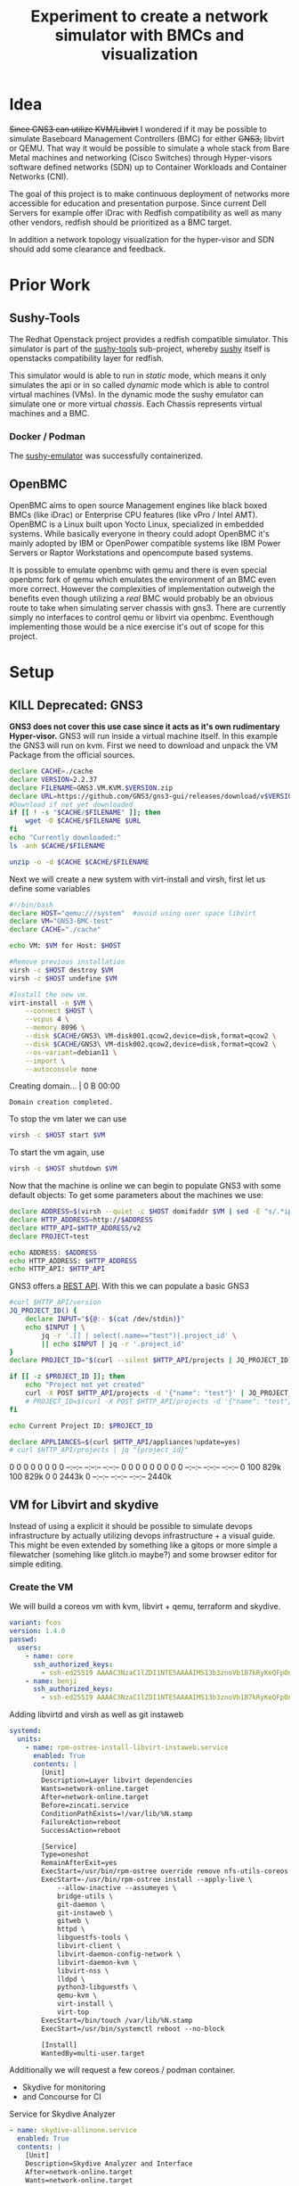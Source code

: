 #+title: Experiment to create a network simulator with BMCs and visualization
* Idea
+Since GNS3 can utilize KVM/Libvirt+ I wondered if it may be possible to simulate
Baseboard Management Controllers (BMC) for either +GNS3,+ libvirt or QEMU. That way it
would be possible to simulate a whole stack from Bare Metal machines and
networking (Cisco Switches) through Hyper-visors software defined networks (SDN)
up to Container Workloads and Container Networks (CNI).

The goal of this project is to make continuous deployment of networks more
accessible for education and presentation purpose. Since current Dell Servers
for example offer iDrac with Redfish compatibility as well as many other
vendors, redfish should be prioritized as a BMC target.

In addition a network topology visualization for the hyper-visor and SDN should
add some clearance and feedback.
* Prior Work
** Sushy-Tools
The Redhat Openstack project provides a redfish compatible simulator. This
simulator is part of the [[https://github.com/openstack/sushy-tools][sushy-tools]] sub-project, whereby [[https://docs.openstack.org/sushy/latest/][sushy]] itself is
openstacks compatibility layer for redfish.

This simulator would is able to run in /static/ mode, which means it only
simulates the api or in so called /dynamic/ mode which is able to control
virtual machines (VMs). In the dynamic mode the sushy emulator can simulate one
or more virtual /chassis/. Each Chassis represents virtual machines and a BMC.
*** Docker / Podman
The [[https://github.com/mwhahaha/sushy-emulator][sushy-emulator]] was successfully containerized.
** OpenBMC
OpenBMC aims to open source Management engines like black boxed BMCs (like iDrac)
or Enterprise CPU features (like vPro / Intel AMT). OpenBMC is a Linux built
upon Yocto Linux, specialized in embedded systems. While basically everyone in
theory could adopt OpenBMC it's mainly adopted by IBM or OpenPower  compatible
systems like IBM Power Servers or Raptor Workstations and opencompute based
systems.

It is possible to emulate openbmc with qemu and there is even special openbmc
fork of qemu which emulates the environment of an BMC even more correct.
However the complexities of implementation outweigh the benefits even though
utilizing a /real/ BMC would probably be an obvious route to take when
simulating server chassis with gns3. There are currently simply no interfaces to
control qemu or libvirt via openbmc. Eventhough implementing those would be a
nice exercise it's out of scope for this project.

* Setup
** KILL Deprecated: GNS3
*GNS3 does not cover this use case since it acts as it's own rudimentary Hyper-visor.*
GNS3 will run inside a virtual machine itself. In this example the GNS3 will run
on kvm. First we need to download and unpack the VM Package from the official
sources.
#+Shell: sh
#+begin_src sh :tangle downloadGns3.sh :results verbatim :session gns3-creation
declare CACHE=./cache
declare VERSION=2.2.37
declare FILENAME=GNS3.VM.KVM.$VERSION.zip
declare URL=https://github.com/GNS3/gns3-gui/releases/download/v$VERSION/$FILENAME
#Download if not yet downloaded
if [[ ! -s "$CACHE/$FILENAME" ]]; then
    wget -O $CACHE/$FILENAME $URL
fi
echo "Currently downloaded:"
ls -anh $CACHE/$FILENAME

unzip -o -d $CACHE $CACHE/$FILENAME
#+end_src

#+RESULTS:
:
: sh-5.2$ sh-5.2$ sh-5.2$ sh-5.2$ > > sh-5.2$ Currently downloaded:
: -rw-r--r--. 1 1000 1000 969M Jan 25 09:38 ./cache/GNS3.VM.KVM.2.2.37.zip
: sh-5.2$ Archive:  ./cache/GNS3.VM.KVM.2.2.37.zip
:   inflating: ./cache/GNS3 VM-disk001.qcow2
:   inflating: ./cache/GNS3 VM-disk002.qcow2
:   inflating: ./cache/start-gns3vm.sh

Next we will create a new system with virt-install and virsh, first let us
define some variables
#+begin_src sh :tangle startGNS3.sh : results verbatim :session gns3-creation
#!/bin/bash
declare HOST="qemu:///system"  #avoid using user space libvirt
declare VM="GNS3-BMC-test"
declare CACHE="./cache"

echo VM: $VM for Host: $HOST
#+end_src

#+RESULTS:
|                                                                            |
| sh-5.2$ sh-5.2$ sh-5.2$ sh-5.2$ VM: GNS3-BMC-test for Host: qemu:///system |


#+begin_src sh :tangle startGNS3.sh :results verbatim :session gns3-creation
#Remove previous installation
virsh -c $HOST destroy $VM
virsh -c $HOST undefine $VM

#Install the new vm.
virt-install -n $VM \
    --connect $HOST \
    --vcpus 4 \
    --memory 8096 \
    --disk $CACHE/GNS3\ VM-disk001.qcow2,device=disk,format=qcow2 \
    --disk $CACHE/GNS3\ VM-disk002.qcow2,device=disk,format=qcow2 \
    --os-variant=debian11 \
    --import \
    --autoconsole none
#+end_src

#+RESULTS:
:
: Domain 'GNS3-BMC-test' destroyed
: Domain 'GNS3-BMC-test' has been undefined
: sh-5.2$ sh-5.2$ > > > > > > > > WARNING  /var/home/benji/projects/gns3-bmc/cache/GNS3 VM-disk001.qcow2 may not be accessible by the hypervisor. You will need to grant the 'qemu' user search permissions for the following directories: ['/var/home/benji']
: WARNING  /var/home/benji/projects/gns3-bmc/cache/GNS3 VM-disk002.qcow2 may not be accessible by the hypervisor. You will need to grant the 'qemu' user search permissions for the following directories: ['/var/home/benji']
:
: Starting install...
: Creating domain...                                          |    0 B  00:00
: Domain creation completed.


To stop the vm later we can use
#+begin_src sh :tangle stopGNS3.sh :results verbatim :session gns3-creation
virsh -c $HOST start $VM
#+end_src

#+RESULTS:
: Domain 'GNS3-BMC-test' started

To start the vm again, use
#+begin_src sh :tangle stopGNS3.sh :results verbatim :session gns3-creation
virsh -c $HOST shutdown $VM
#+end_src

#+RESULTS:
: Domain 'GNS3-BMC-test' is being shutdown

Now that the machine is online we can begin to populate GNS3 with some default
objects:
To get some parameters about the machines we use:
#+begin_src sh :tangle populateGNS3.sh :results verbatim :session gns3-creation
declare ADDRESS=$(virsh --quiet -c $HOST domifaddr $VM | sed -E "s/.*ipv.? *(.*)\/.*/\1/")
declare HTTP_ADDRESS=http://$ADDRESS
declare HTTP_API=$HTTP_ADDRESS/v2
declare PROJECT=test

echo ADDRESS: $ADDRESS
echo HTTP_ADDRESS: $HTTP_ADDRESS
echo HTTP_API: $HTTP_API
#+end_src

#+RESULTS:
:
: sh-5.2$ sh-5.2$ sh-5.2$ sh-5.2$ ADDRESS: 192.168.122.143
: HTTP_ADDRESS: http://192.168.122.143
: HTTP_API: http://192.168.122.143/v2

GNS3 offers a [[https://gns3-server.readthedocs.io/en/stable/][REST API]]. With this we can populate a basic GNS3
#+begin_src sh :tangle populateGNS3.sh :results verbatim :session gns3-creation
#curl $HTTP_API/version
JQ_PROJECT_ID() {
    declare INPUT="${@:- $(cat /dev/stdin)}"
    echo $INPUT | \
        jq -r '.[] | select(.name=="test")|.project_id' \
        || echo $INPUT | jq -r '.project_id'
}
declare PROJECT_ID="$(curl --silent $HTTP_API/projects | JQ_PROJECT_ID)"

if [[ -z $PROJECT_ID ]]; then
    echo "Project not yet created"
    curl -X POST $HTTP_API/projects -d '{"name": "test"}' | JQ_PROJECT_ID
    # PROJECT_ID=$(curl -X POST $HTTP_API/projects -d '{"name": "test"}' | JQ_PROJECT_ID)
fi

echo Current Project ID: $PROJECT_ID

declare APPLIANCES=$(curl $HTTP_API/appliances?update=yes)
# curl $HTTP_API/projects | jq "{project_id}"
#+end_src

#+RESULTS:
:
: > > > > > sh-5.2$ sh-5.2$ sh-5.2$ > > > > sh-5.2$ sh-5.2$ Current Project ID: 16d0eaf5-5db5-464c-a210-296b276a7d45
: sh-5.2$   % Total    % Received % Xferd  Average Speed   Time    Time     Time  Current
:                                  Dload  Upload   Total   Spent    Left  Speed
:   0     0    0     0    0     0      0      0 --:--:-- --:--:-- --:--:--     0  0     0    0     0    0     0      0      0 --:--:-- --:--:-- --:--:--     0100  829k  100  829k    0     0  2443k      0 --:--:-- --:--:-- --:--:-- 2440k

** VM for Libvirt and skydive
Instead of using a explicit it should be possible to simulate devops
infrastructure by actually utilizing devops infrastructure + a visual guide.
This might be even extended by something like a gitops or more simple a
filewatcher (somehing like glitch.io maybe?)  and some browser editor for simple
editing.

*** Create the VM
We will build a coreos vm with kvm, libvirt + qemu, terraform and skydive.

#+begin_src yaml :tangle labvm.butane
variant: fcos
version: 1.4.0
passwd:
  users:
    - name: core
      ssh_authorized_keys:
        - ssh-ed25519 AAAAC3NzaC1lZDI1NTE5AAAAIMS13b3znoVb1B7kRyKeQFpOn+dK6zPV47Z1ITAchle0 elektrowolle
    - name: benji
      ssh_authorized_keys:
        - ssh-ed25519 AAAAC3NzaC1lZDI1NTE5AAAAIMS13b3znoVb1B7kRyKeQFpOn+dK6zPV47Z1ITAchle0 elektrowolle

#+end_src

Adding  libvirtd and virsh as well as git instaweb
#+begin_src yaml :tangle labvm.butane
systemd:
  units:
    - name: rpm-ostree-install-libvirt-instaweb.service
      enabled: True
      contents: |
        [Unit]
        Description=Layer libvirt dependencies
        Wants=network-online.target
        After=network-online.target
        Before=zincati.service
        ConditionPathExists=!/var/lib/%N.stamp
        FailureAction=reboot
        SuccessAction=reboot

        [Service]
        Type=oneshot
        RemainAfterExit=yes
        ExecStart=/usr/bin/rpm-ostree override remove nfs-utils-coreos
        ExecStart=-/usr/bin/rpm-ostree install --apply-live \
            --allow-inactive --assumeyes \
            bridge-utils \
            git-daemon \
            git-instaweb \
            gitweb \
            httpd \
            libguestfs-tools \
            libvirt-client \
            libvirt-daemon-config-network \
            libvirt-daemon-kvm \
            libvirt-nss \
            lldpd \
            python3-libguestfs \
            qemu-kvm \
            virt-install \
            virt-top
        ExecStart=/bin/touch /var/lib/%N.stamp
        ExecStart=/usr/bin/systemctl reboot --no-block

        [Install]
        WantedBy=multi-user.target
#+end_src

Additionally we will request a few coreos / podman container.
- Skydive for monitoring
- and Concourse for CI

#+CAPTION: Service for Skydive Analyzer
#+begin_src yaml :tangle labvm.butane
    - name: skydive-allinone.service
      enabled: True
      contents: |
        [Unit]
        Description=Skydive Analyzer and Interface
        After=network-online.target
        Wants=network-online.target

        [Service]
        TimeoutStartSec=0
        ExecStartPre=-/bin/podman kill skydive-allinone
        ExecStartPre=-/bin/podman rm skydive-allinone
        ExecStartPre=-/bin/sh -c "podman image exists skydive/skydive:latest && podman pull docker.io/skydive/skydive"
        ExecStart=/bin/podman run --name skydive-allinone \
            -p 8082:8082 \
            --hostname skydive-allinone \
            docker.io/skydive/skydive allinone

        [Install]
        WantedBy=multi-user.target
#+end_src

#+CAPTION: Service for Skydive Agent
#+begin_src yaml :tangle labvm.butane
    - name: skydive-libvirtd.service
      enabled: True
      contents: |
        [Unit]
        Description=Skydive agent for libvirtd
        After=skydive-network.service
        Wants=network-online.target
        Wants=llpd.service
        Wants=podman.socket
        Wants=libvirtd.service
        Wants=libvirtd.socket

        [Service]
        TimeoutStartSec=0
        ExecStartPre=-/bin/podman kill skydive-agent
        ExecStartPre=-/bin/podman rm skydive-agent
        ExecStartPre=-/bin/sh -c "podman image exists skydive/skydive:latest && podman pull docker.io/skydive/skydive"
        ExecStart=/bin/podman run --name skydive-agent \
            --hostname skydive-agent \
            -e SKYDIVE_AGENT_TOPOLOGY_PROBES='lldp libvirt netns docker' \
            -e SKYDIVE_ANALYZERS='localhost-allinone:8082' \
            -e SKYDIVE_AGENT_TOPOLOGY_NETNS_RUN_PATH='/host/netns' \
            -v /var/run/libvirt/libvirt-sock-ro:/var/run/libvirt/libvirt-sock-ro \
            -v /var/run/podman/podman.sock:/var/run/docker.sock \
            -v /var/run/netns:/host/netns \
            --pid=host \
            --privileged \
            --network host \
            docker.io/skydive/skydive agent

        [Install]
        WantedBy=multi-user.target
#+end_src

#+CAPTION: Network for Concourse services
#+begin_src yaml :tangle labvm.butane
    - name: concourse-network.service
      enabled: True
      contents: |
        [Unit]
        Description=network for Concourse
        After=network-online.target
        Wants=network-online.target
        ConditionPathExists=!/var/lib/%N.stamp

        [Service]
        Type=oneshot
        RemainAfterExit=yes
        ExecStart=/bin/podman network create concourse
        ExecStart=/bin/touch /var/lib/%N.stamp

        [Install]
        WantedBy=multi-user.target
#+end_src


#+CAPTION: Service for Postgres for Concourse
#+begin_src yaml :tangle labvm.butane
    - name: concourse-db.service
      enabled: True
      contents: |
        [Unit]
        Description=Postgres DB for Concourse
        After=concourse-network.service
        Wants=network-online.target

        [Service]
        TimeoutStartSec=0
        ExecStartPre=-/bin/podman kill concourse-db
        ExecStartPre=-/bin/podman rm concourse-db
        ExecStartPre=-/bin/sh -c "podman image exists docker.io/postgres && podman pull docker.io/postgres"
        ExecStart=/bin/podman run --name concourse-db \
          --network concourse \
          -e POSTGRES_DB=concourse \
          -e POSTGRES_PASSWORD=concourse-pass \
          -e POSTGRES_USER=concourse-user \
          docker.io/postgres

        [Install]
        WantedBy=multi-user.target
#+end_src

#+CAPTION: Service for Concourse Web Client
#+begin_src yaml :tangle labvm.butane
    - name: concourse.service
      enabled: True
      contents: |
         [Unit]
         Description=Concourse Quickstart
         After=concourse-db.service
         Wants=network-online.target

         [Service]
         Restart=always
         TimeoutStartSec=0
         ExecStartPre=-/bin/podman kill concourse-quickstart
         ExecStartPre=-/bin/podman rm concourse-quickstart
         ExecStartPre=-/bin/sh -c "podman image exists docker.io/concourse/concourse  && /bin/podman pull docker.io/concourse/concourse"
         ExecStart=/bin/sh -c '/bin/podman run --name concourse-quickstart \
             --network concourse \
             -p 8080:8080 \
             -e CONCOURSE_POSTGRES_HOST=concourse-db \
             -e CONCOURSE_POSTGRES_USER=concourse-user \
             -e CONCOURSE_POSTGRES_PASSWORD=concourse-pass \
             -e CONCOURSE_POSTGRES_DATABASE=concourse \
             -e CONCOURSE_ADD_LOCAL_USER=user:user \
             -e CONCOURSE_MAIN_TEAM_LOCAL_USER=user \
             -e CONCOURSE_EXTERNAL_URL=http://$(ip addr show enp1s0 | sed -n "s/.* \(\([0-9]\{1,3\}\.\)\{3\}[0-9]\{1,3\}\)\/.*/\1/p"):8080 \
             -e CONCOURSE_WORKER_BAGGAGECLAIM_DRIVER=overlay \
             -e CONCOURSE_X_FRAME_OPTIONS=allow \
             -e CONCOURSE_CONTENT_SECURITY_POLICY="*" \
             -e CONCOURSE_CLUSTER_NAME=lab \
             -e CONCOURSE_WORKER_CONTAINERD_DNS_SERVER="8.8.8.8" \
             -e CONCOURSE_WORKER_RUNTIME="containerd" \
             --privileged docker.io/concourse/concourse quickstart'
         [Install]
         WantedBy=multi-user.target
#+end_src

#+Caption: Autologin on serial for convenience
#+begin_src yaml :tangle labvm.butane
    - name: serial-getty@ttyS0.service
      enabled: True
      dropins:
      - name: autologin-core.conf
        contents: |
          [Service]
          # Override Execstart in main unit
          ExecStart=
          # Add new Execstart with `-` prefix to ignore failure`
          ExecStart=-/usr/sbin/agetty --autologin core --noclear %I $TERM
#+end_src


#+begin_src sh :tangle create_vm.sh :results verbatim
butane ./labvm.butane > labvm.ign
#+end_src

#+RESULTS:


#+begin_src sh :tangle create_vm.sh :results verbatim :session start_hypervisor_vm
IGNITION_CONFIG="$(pwd)/labvm.ign"
IMAGE="$HOME/.local/share/libvirt/images/fedora-coreos-37.20230122.3.0-qemu.x86_64.qcow2"
VM_NAME="bmc-libvirt"
VCPUS="2"
RAM_MB="8192"
STREAM="stable"
DISK_GB="10"

# coreos-installer download -s "${STREAM}" -p qemu -f qcow2.xz --decompress -C ~/.local/share/libvirt/images/

# For x86 / aarch64,
IGNITION_DEVICE_ARG=(--qemu-commandline="-fw_cfg name=opt/com.coreos/config,file=${IGNITION_CONFIG}")

# Setup the correct SELinux label to allow access to the config
chcon --verbose --type svirt_home_t ${IGNITION_CONFIG}

virsh -c qemu:///system destroy ${VM_NAME}
virsh -c qemu:///system undefine --remove-all-storage ${VM_NAME}

virt-install --connect="qemu:///system" --name="${VM_NAME}" --vcpus="${VCPUS}" --memory="${RAM_MB}" \
        --os-variant="fedora-coreos-$STREAM" --import --graphics=none \
        --disk="size=${DISK_GB},backing_store=${IMAGE}" \
        --network bridge=virbr0 "${IGNITION_DEVICE_ARG[@]}"
#+end_src

#+RESULTS:
#+begin_example 
changing security context of '/var/home/benji/projects/gns3-bmc/labvm.ign'
Domain 'bmc-libvirt' destroyed

Domain 'bmc-libvirt' has been undefined
Volume 'vda'(/var/lib/libvirt/images/bmc-libvirt-22.qcow2) removed.


Starting install...
Allocating 'bmc-libvirt-22.qcow2'                           |    0 B  00:00 ...
Creating domain...                                          |    0 B  00:00

Running text console command: virsh --connect qemu:///system console bmc-libvirt
Domain creation completed.
#+end_example



* Concept and Considerations
Multiple attempts could implement the desired behavior in GNS3. For now I will
focus on realizing in steps:
1) Create two Networks. A management Network and a general purpose network.
   Inside the Management Network I'll create a Docker Container which runs
   sushy-tools. This container will have access to the libvirt socket.
   In Gns3 Container appear to be equal or indistinguishable from virtual
   machines. Thus naming is especially important and the Container running will
   be named BMC.
   Make sure sushy-simulator runs and can be reached via http(s) from the management
   network. Also validate the connection between sushy-simulator and
2) Now create more networks
